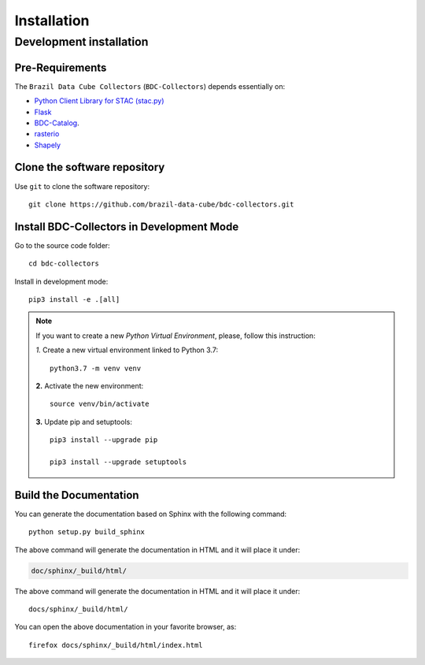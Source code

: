 ..
    This file is part of BDC-Collectors.
    Copyright (C) 2019-2020 INPE.

    BDC-Collectors is free software; you can redistribute it and/or modify it
    under the terms of the MIT License; see LICENSE file for more details.


Installation
============


Development installation
------------------------


Pre-Requirements
++++++++++++++++


The ``Brazil Data Cube Collectors`` (``BDC-Collectors``) depends essentially on:

- `Python Client Library for STAC (stac.py) <https://github.com/brazil-data-cube/stac.py>`_

- `Flask <https://palletsprojects.com/p/flask/>`_

- `BDC-Catalog <https://bdc-catalog.readthedocs.io/en/latest/>`_.

- `rasterio <https://rasterio.readthedocs.io/en/latest/>`_

- `Shapely <https://shapely.readthedocs.io/en/latest/manual.html>`_


Clone the software repository
+++++++++++++++++++++++++++++


Use ``git`` to clone the software repository::

    git clone https://github.com/brazil-data-cube/bdc-collectors.git


Install BDC-Collectors in Development Mode
++++++++++++++++++++++++++++++++++++++++++


Go to the source code folder::

    cd bdc-collectors


Install in development mode::

    pip3 install -e .[all]


.. note::

    If you want to create a new *Python Virtual Environment*, please, follow this instruction:

    *1.* Create a new virtual environment linked to Python 3.7::

        python3.7 -m venv venv


    **2.** Activate the new environment::

        source venv/bin/activate


    **3.** Update pip and setuptools::

        pip3 install --upgrade pip

        pip3 install --upgrade setuptools


Build the Documentation
+++++++++++++++++++++++


You can generate the documentation based on Sphinx with the following command::

    python setup.py build_sphinx


The above command will generate the documentation in HTML and it will place it under:

.. code-block:: shell

    doc/sphinx/_build/html/


The above command will generate the documentation in HTML and it will place it under::

    docs/sphinx/_build/html/


You can open the above documentation in your favorite browser, as::

    firefox docs/sphinx/_build/html/index.html
